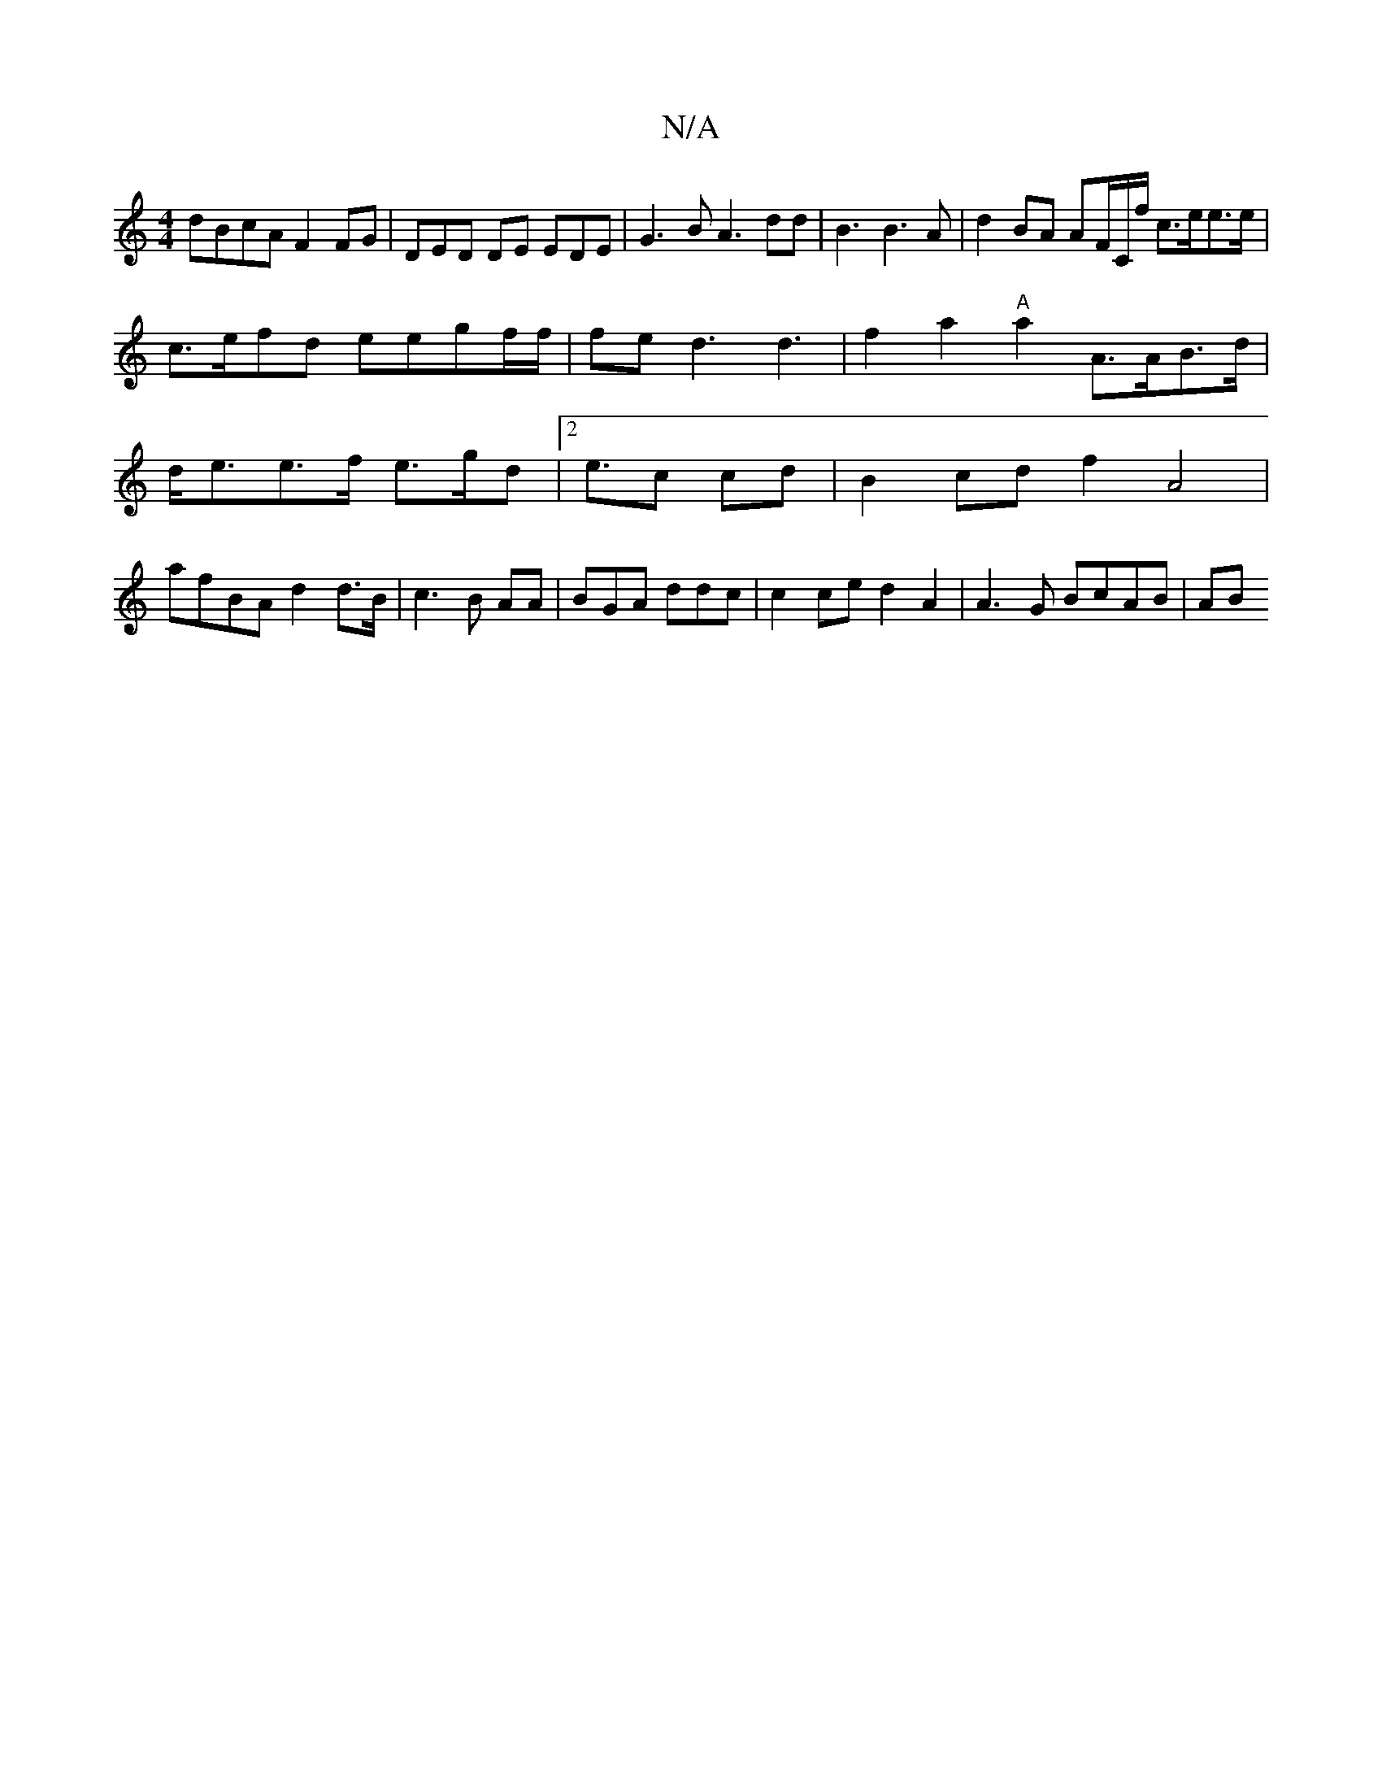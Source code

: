 X:1
T:N/A
M:4/4
R:N/A
K:Cmajor
 dBcA F2FG | DED DE EDE | G3B A3 dd|B3 B3A|d2BA AF/C/f/ c>ee>e| c>efd eegf/f/|/fe d3 d3 | f2a2 "A"a2 A>AB>d | d<ee>f e>gd2 |2<ec cd | B2cd f2A4|
afBA d2d>B|c3 B AA | BGA ddc | c2ce d2A2| A3G BcAB | AB